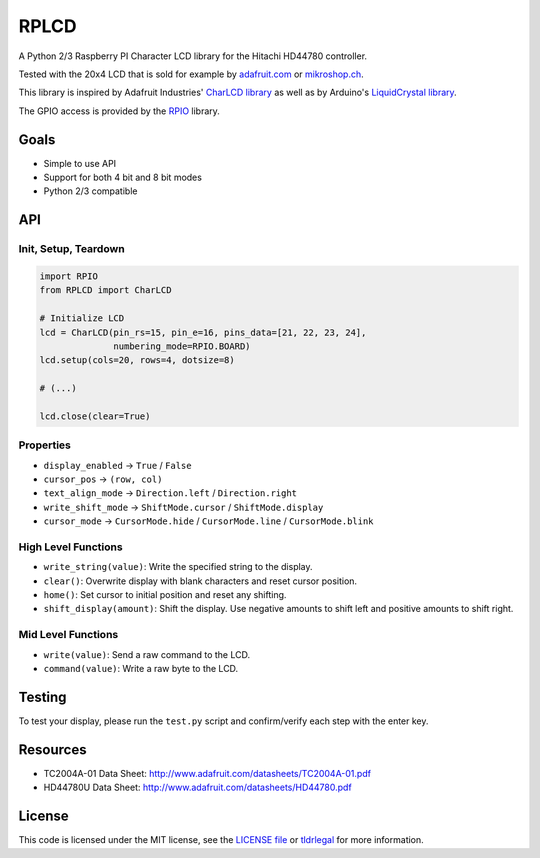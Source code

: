 RPLCD
#####

A Python 2/3 Raspberry PI Character LCD library for the Hitachi HD44780
controller.

Tested with the 20x4 LCD that is sold for example by `adafruit.com
<http://www.adafruit.com/products/198>`_ or `mikroshop.ch
<http://mikroshop.ch/LED_LCD.html?gruppe=7&artikel=84>`_.

.. image:: https://raw.github.com/dbrgn/RPLCD/master/photo.jpg
    :alt: Photo of 20x4 LCD in action

This library is inspired by Adafruit Industries' `CharLCD library
<https://github.com/adafruit/Adafruit-Raspberry-Pi-Python-Code/tree/master/Adafruit_CharLCD>`_
as well as by Arduino's `LiquidCrystal library
<http://arduino.cc/en/Reference/LiquidCrystal>`_.

The GPIO access is provided by the `RPIO <https://github.com/metachris/RPIO>`_
library.


Goals
=====

- Simple to use API
- Support for both 4 bit and 8 bit modes
- Python 2/3 compatible


API
===

Init, Setup, Teardown
---------------------

.. sourcecode:: python

    import RPIO
    from RPLCD import CharLCD

    # Initialize LCD
    lcd = CharLCD(pin_rs=15, pin_e=16, pins_data=[21, 22, 23, 24],
                  numbering_mode=RPIO.BOARD)
    lcd.setup(cols=20, rows=4, dotsize=8)

    # (...)

    lcd.close(clear=True)

Properties
----------

- ``display_enabled`` -> ``True`` / ``False``
- ``cursor_pos`` -> ``(row, col)``
- ``text_align_mode`` -> ``Direction.left`` / ``Direction.right``
- ``write_shift_mode`` -> ``ShiftMode.cursor`` / ``ShiftMode.display``
- ``cursor_mode`` -> ``CursorMode.hide`` / ``CursorMode.line`` / ``CursorMode.blink``

High Level Functions
--------------------

- ``write_string(value)``: Write the specified string to the display.
- ``clear()``: Overwrite display with blank characters and reset cursor position.
- ``home()``: Set cursor to initial position and reset any shifting.
- ``shift_display(amount)``: Shift the display. Use negative amounts to shift
  left and positive amounts to shift right.

Mid Level Functions
-------------------

- ``write(value)``: Send a raw command to the LCD.
- ``command(value)``: Write a raw byte to the LCD.


Testing
=======

To test your display, please run the ``test.py`` script and confirm/verify each
step with the enter key.


Resources
=========

- TC2004A-01 Data Sheet: http://www.adafruit.com/datasheets/TC2004A-01.pdf
- HD44780U Data Sheet: http://www.adafruit.com/datasheets/HD44780.pdf


License
=======

This code is licensed under the MIT license, see the `LICENSE file
<https://github.com/dbrgn/RPLCD/blob/master/LICENSE>`_ or `tldrlegal
<http://www.tldrlegal.com/license/mit-license>`_ for more information. 
